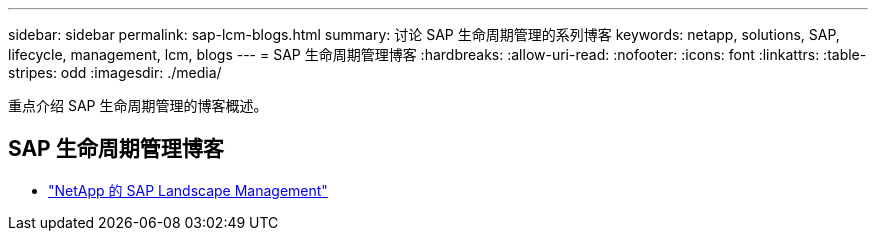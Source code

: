 ---
sidebar: sidebar 
permalink: sap-lcm-blogs.html 
summary: 讨论 SAP 生命周期管理的系列博客 
keywords: netapp, solutions, SAP, lifecycle, management, lcm, blogs 
---
= SAP 生命周期管理博客
:hardbreaks:
:allow-uri-read: 
:nofooter: 
:icons: font
:linkattrs: 
:table-stripes: odd
:imagesdir: ./media/


[role="lead"]
重点介绍 SAP 生命周期管理的博客概述。



== SAP 生命周期管理博客

* link:https://blogs.sap.com/2021/10/27/whitepaper-sap-landscape-management-with-netapp/["NetApp 的 SAP Landscape Management"]

